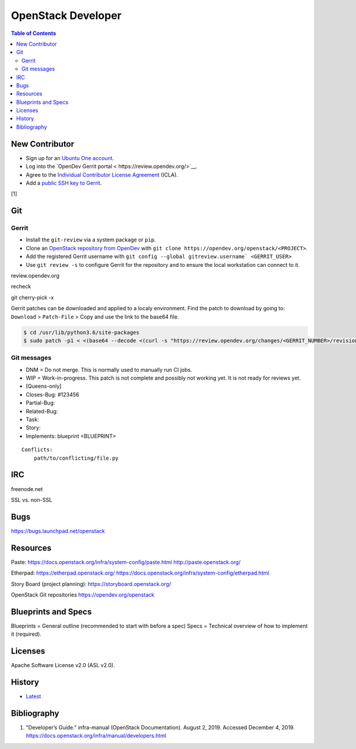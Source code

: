 OpenStack Developer
===================

.. contents:: Table of Contents

New Contributor
---------------

-  Sign up for an `Ubuntu One account <https://login.ubuntu.com/>`__.
-  Log into the `OpenDev Gerrit portal < https://review.opendev.org/>`__.
-  Agree to the `Individual Contributor License Agreement <https://review.opendev.org/#/settings/agreements>`__ (ICLA).
-  Add a `public SSH key to Gerrit <https://review.opendev.org/#/settings/ssh-keys>`__.

[1]

Git
---

Gerrit
~~~~~~

-  Install the ``git-review`` via a system package or ``pip``.
-  Clone an `OpenStack repository from OpenDev <https://opendev.org/openstack>`__ with ``git clone https://opendev.org/openstack/<PROJECT>``.
-  Add the registered Gerrit username with ``git config --global gitreview.username` <GERRIT_USER>``
-  Use ``git review -s`` to configure Gerrit for the repository and to ensure the local workstation can connect to it.

review.opendev.org

recheck

git cherry-pick -x

Gerrit patches can be downloaded and applied to a localy environment. Find the patch to download by going to: ``Download`` > ``Patch-File`` > Copy and use the link to the base64 file.

.. code-block:: sh

   $ cd /usr/lib/python3.6/site-packages
   $ sudo patch -p1 < <(base64 --decode <(curl -s "https://review.opendev.org/changes/<GERRIT_NUMBER>/revisions/<COMMIT_HASH>/patch?download"))

Git messages
~~~~~~~~~~~~

-  DNM = Do not merge. This is normally used to manually run CI jobs.
-  WIP = Work-in-progress. This patch is not complete and possibly not working yet. It is not ready for reviews yet.
-  [Queens-only]
-  Closes-Bug: #123456
-  Partial-Bug:
-  Related-Bug:
-  Task:
-  Story:
-  Implements: blueprint <BLUEPRINT>

::

   Conflicts:
       path/to/conflicting/file.py

IRC
---

freenode.net

SSL vs. non-SSL

Bugs
----

https://bugs.launchpad.net/openstack

Resources
---------

Paste:
https://docs.openstack.org/infra/system-config/paste.html
http://paste.openstack.org/

Etherpad:
https://etherpad.openstack.org/
https://docs.openstack.org/infra/system-config/etherpad.html

Story Board (project planning):
https://storyboard.openstack.org/

OpenStack Git repositories
https://opendev.org/openstack

Blueprints and Specs
--------------------

Blueprints = General outline (recommended to start with before a spec)
Specs = Technical overview of how to implement it (required).

Licenses
--------

Apache Software License v2.0 (ASL v2.0).

History
-------

-  `Latest <https://github.com/ekultails/rootpages/commits/master/src/openstack/developer.rst>`__

Bibliography
------------

1. "Developer’s Guide." infra-manual (OpenStack Documentation). August 2, 2019. Accessed December 4, 2019. https://docs.openstack.org/infra/manual/developers.html
